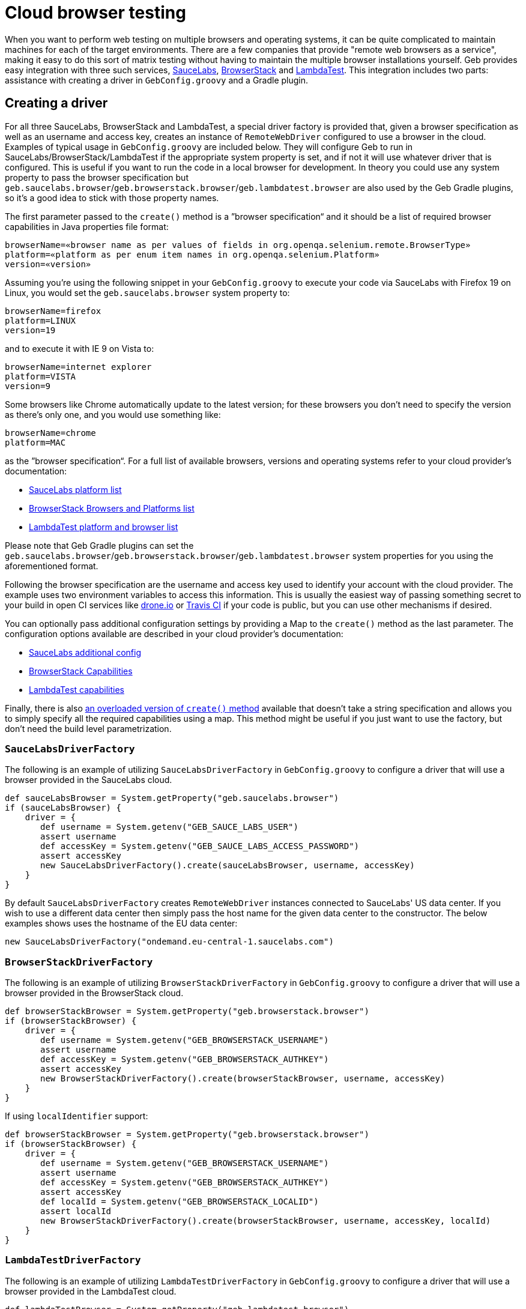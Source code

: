 = Cloud browser testing

When you want to perform web testing on multiple browsers and operating systems, it can be quite complicated to maintain machines for each of the target environments.
There are a few companies that provide "remote web browsers as a service", making it easy to do this sort of matrix testing without having to maintain the multiple browser installations yourself.
Geb provides easy integration with three such services, link:https://saucelabs.com/[SauceLabs], link:http://www.browserstack.com/[BrowserStack] and link:https://lambdatest.com/[LambdaTest].
This integration includes two parts: assistance with creating a driver in `GebConfig.groovy` and a Gradle plugin.

== Creating a driver

For all three SauceLabs, BrowserStack and LambdaTest, a special driver factory is provided that, given a browser specification as well as an username and access key, creates an instance of `RemoteWebDriver` configured
to use a browser in the cloud.
Examples of typical usage in `GebConfig.groovy` are included below.
They will configure Geb to run in SauceLabs/BrowserStack/LambdaTest if the appropriate system property is set, and if not it will use whatever driver that is configured.
This is useful if you want to run the code in a local browser for development.
In theory you could use any system property to pass the browser specification but `geb.saucelabs.browser`/`geb.browserstack.browser`/`geb.lambdatest.browser` are also used by the Geb Gradle plugins, so it's a good idea to
stick with those property names.

The first parameter passed to the `create()` method is a ”browser specification“ and it should be a list of required browser capabilities in Java properties file format:

----
browserName=«browser name as per values of fields in org.openqa.selenium.remote.BrowserType»
platform=«platform as per enum item names in org.openqa.selenium.Platform»
version=«version»
----

Assuming you're using the following snippet in your `GebConfig.groovy` to execute your code via SauceLabs with Firefox 19 on Linux, you would set the `geb.saucelabs.browser` system property to:

----
browserName=firefox
platform=LINUX
version=19
----

and to execute it with IE 9 on Vista to:

----
browserName=internet explorer
platform=VISTA
version=9
----

Some browsers like Chrome automatically update to the latest version; for these browsers you don't need to specify the version as there's only one, and you would use something like:

----
browserName=chrome
platform=MAC
----

as the ”browser specification“. For a full list of available browsers, versions and operating systems refer to your cloud provider's documentation:

* link:https://saucelabs.com/platforms[SauceLabs platform list]
* link:http://www.browserstack.com/list-of-browsers-and-platforms?product=automate[BrowserStack Browsers and Platforms list]
* link:https://www.lambdatest.com/list-of-browsers[LambdaTest platform and browser list]

Please note that Geb Gradle plugins can set the `geb.saucelabs.browser`/`geb.browserstack.browser`/`geb.lambdatest.browser` system properties for you using the aforementioned format.

Following the browser specification are the username and access key used to identify your account with the cloud provider.
The example uses two environment variables to access this information.
This is usually the easiest way of passing something secret to your build in open CI services like link:https://drone.io/[drone.io] or link:https://travis-ci.org/[Travis CI] if your code is public, but you can
use other mechanisms if desired.

You can optionally pass additional configuration settings by providing a Map to the `create()` method as the last parameter.
The configuration options available are described in your cloud provider's documentation:

* link:https://wiki.saucelabs.com/display/DOCS/Test+Configuration+Options[SauceLabs additional config]
* link:http://www.browserstack.com/automate/capabilities[BrowserStack Capabilities]
* link:https://www.lambdatest.com/capabilities-generator/[LambdaTest capabilities]

Finally, there is also link:api/geb/driver/CloudDriverFactory.html#create(java.lang.String,%20java.lang.String,%20Map%3CString,%20Object%3E)[an overloaded version of `create()` method] available that
doesn't take a string specification and allows you to simply specify all the required capabilities using a map.
This method might be useful if you just want to use the factory, but don't need the build level parametrization.

[[sauce-labs-driver-factory]]
=== `SauceLabsDriverFactory`

The following is an example of utilizing `SauceLabsDriverFactory` in `GebConfig.groovy` to configure a driver that will use a browser provided in the SauceLabs cloud.

[source,groovy]
----
def sauceLabsBrowser = System.getProperty("geb.saucelabs.browser")
if (sauceLabsBrowser) {
    driver = {
       def username = System.getenv("GEB_SAUCE_LABS_USER")
       assert username
       def accessKey = System.getenv("GEB_SAUCE_LABS_ACCESS_PASSWORD")
       assert accessKey
       new SauceLabsDriverFactory().create(sauceLabsBrowser, username, accessKey)
    }
}
----

By default `SauceLabsDriverFactory` creates `RemoteWebDriver` instances connected to SauceLabs' US data center.
If you wish to use a different data center then simply pass the host name for the given data center to the constructor.
The below examples shows uses the hostname of the EU data center:

[source,groovy]
----
new SauceLabsDriverFactory("ondemand.eu-central-1.saucelabs.com")
----

[[browser-stack-driver-factory]]
=== `BrowserStackDriverFactory`

The following is an example of utilizing `BrowserStackDriverFactory` in `GebConfig.groovy` to configure a driver that will use a browser provided in the BrowserStack cloud.

[source,groovy]
----
def browserStackBrowser = System.getProperty("geb.browserstack.browser")
if (browserStackBrowser) {
    driver = {
       def username = System.getenv("GEB_BROWSERSTACK_USERNAME")
       assert username
       def accessKey = System.getenv("GEB_BROWSERSTACK_AUTHKEY")
       assert accessKey
       new BrowserStackDriverFactory().create(browserStackBrowser, username, accessKey)
    }
}
----

If using `localIdentifier` support:

[source,groovy]
----
def browserStackBrowser = System.getProperty("geb.browserstack.browser")
if (browserStackBrowser) {
    driver = {
       def username = System.getenv("GEB_BROWSERSTACK_USERNAME")
       assert username
       def accessKey = System.getenv("GEB_BROWSERSTACK_AUTHKEY")
       assert accessKey
       def localId = System.getenv("GEB_BROWSERSTACK_LOCALID")
       assert localId
       new BrowserStackDriverFactory().create(browserStackBrowser, username, accessKey, localId)
    }
}
----


[[lambda-test-driver-factory]]
=== `LambdaTestDriverFactory`

The following is an example of utilizing `LambdaTestDriverFactory` in `GebConfig.groovy` to configure a driver that will use a browser provided in the LambdaTest cloud.

[source,groovy]
----
def lambdaTestBrowser = System.getProperty("geb.lambdatest.browser")
if (lambdaTestBrowser) {
    driver = {
       def username = System.getenv("GEB_LAMBDATEST_USERNAME")
       assert username
       def accessKey = System.getenv("GEB_LAMBDATEST_AUTHKEY")
       assert accessKey
       new LambdaTestDriverFactory().create(lambdaTestBrowser, username, accessKey)
    }
}
----

If using `TunnelIdentifier` support:

[source,groovy]
----
def lambdaTestBrowser = System.getProperty("geb.lambdatest.browser")
if (lambdaTestBrowser) {
    driver = {
       def username = System.getenv("GEB_LAMBDATEST_USERNAME")
       assert username
       def accessKey = System.getenv("GEB_LAMBDATEST_AUTHKEY")
       assert accessKey
       def tunnelName = System.getenv("GEB_LAMBDATEST_TUNNELNAME")
       assert tunnelName
       new LambdaTestDriverFactory().create(lambdaTestBrowser, username, accessKey, tunnelName)
    }
}
----

== Gradle plugins

For SauceLabs, BrowserStack and LambdaTest, Geb provides a Gradle plugin which simplifies declaring the account and browsers that are desired, as well as configuring a tunnel to allow the cloud provider to
access local applications.
These plugins allow easily creating multiple `Test` tasks that will have the appropriate `geb.PROVIDER.browser` property set (where _PROVIDER_ is either `saucelabs`, `browserstack` or `lambdatest`).
The value of that property can be then passed in configuration file to <<sauce-labs-driver-factory>>/<<browser-stack-driver-factory>>/<<lambda-test-driver-factory>> as the ”browser specification“.
Examples of typical usage are included below.

=== geb-saucelabs plugin

Following is an example of using the geb-saucelabs Gradle plugin.

[source,groovy,subs="attributes,verbatim"]
----
import geb.gradle.saucelabs.SauceAccount

apply plugin: "geb-saucelabs" //<1>

buildscript { //<2>
    repositories {
       mavenCentral()
    }
    dependencies {
       classpath 'org.gebish:geb-gradle:{geb-version}'
    }
}

dependencies { //<3>
    sauceConnect "com.saucelabs:ci-sauce:1.141"
}

sauceLabs {
    browsers { //<4>
       firefox_linux_19
       chrome_mac
       delegate."internet explorer_vista_9"
       nexus4 { //<5>
         capabilities(
            browserName: "android",
            platform: "Linux",
            version: "4.4",
            deviceName: "LG Nexus 4"
         )
       }
    }
    task { //<6>
       testClassesDir = test.testClassesDir
       testSrcDirs = test.testSrcDirs
       classpath = test.classpath
    }
    additionalTask("quick") { //<7>
        useJUnit {
            includeCategories "com.example.Quick"
        }
    }
    account { //<8>
       username = System.getenv(SauceAccount.USER_ENV_VAR)
       accessKey = System.getenv(SauceAccount.ACCESS_KEY_ENV_VAR)
    }
    connect { //<9>
       port = 4444 //<10>
       additionalOptions = ['--proxy', 'proxy.example.com:8080'] //<11>
    }
}
----
<1> Apply the plugin to the build.
<2> Specify how to resolve the plugin.
<3> Declare version of SauceConnect to be used as part of the `sauceConnect` configuration. This will be used by tasks that open a {sauce-connect} tunnel before
running the generated test tasks which means that the browsers in the cloud will have localhost pointing at the machine running the build.
<4> Declare that tests should run in 3 different browsers using the shorthand syntax; this will generate the following `Test` tasks: `firefoxLinux19Test`, `chromeMacTest` and
`internet explorerVista9Test`.
<5> Explicitly specify the required browser capabilities if the shorthand syntax doesn't allow you to express all needed capabilities; the example will generate a `Test` task named `nexus4Test`.
<6> Configure all of the generated test tasks; for each of them the closure is run with delegate set to a test task being configured.
<7> Add an additional test task for each of the browsers with the string passed as the first argument prepended to the task name; the closure passed as the last argument is run with delegate set to the test task being added.
<8> Pass credentials for {sauce-connect}.
<9> Additionally configure {sauce-connect} if desired.
<10> Override the port used by SauceConnect, defaults to 4445.
<11> Pass additional link:https://docs.saucelabs.com/reference/sauce-connect/#command-line-options[command line options] to SauceConnect.

[TIP]
====
You can use `allSauceLabsTests` task that will depend on all of the generated test tasks to run all of them during a build.
====


:numbered!:

==== Disabling SauceConnect

The plugin by default manages the lifecycle of an instance of SauceConnect which allows to point the browsers provisioned at SauceLabs at urls which are accessible from localhost but not from the Internet.

If you are pointing the browsers only at urls which are accessible on the Internet and wish to get rid of the overhead associated with opening the tunnel you might want to disable the use of SauceConnect.
It can be done in the following way:

[source,groovy,subs="attributes,verbatim"]
----
sauceLabs {
    useTunnel = false
}
----

:numbered:

=== geb-browserstack plugin

Following is an example of using the geb-browserstack Gradle plugin.

[source,groovy,subs="attributes,verbatim"]
----
import geb.gradle.browserstack.BrowserStackAccount

apply plugin: "geb-browserstack" //<1>

buildscript { //<2>
    repositories {
       mavenCentral()
    }
    dependencies {
       classpath 'org.gebish:geb-gradle:{geb-version}'
    }
}

browserStack {
    application 'http://localhost:8080' //<3>
    browsers { //<4>
       firefox_mac_19
       chrome_mac
       delegate."internet explorer_windows_9"
       nexus4 { //<5>
         capabilities browserName: "android", platform: "ANDROID", device: "Google Nexus 4"
       }
    }
    task { //<6>
       testClassesDir = test.testClassesDir
       testSrcDirs = test.testSrcDirs
       classpath = test.classpath
    }
    additionalTask("quick") { //<7>
        useJUnit {
            includeCategories "com.example.Quick"
        }
    }
    account { //<8>
       username = System.getenv(BrowserStackAccount.USER_ENV_VAR)
       accessKey = System.getenv(BrowserStackAccount.ACCESS_KEY_ENV_VAR)
    }
    local {
        force = true //<9>
    }
}
----
<1> Apply the plugin to the build.
<2> Specify how to resolve the plugin.
<3> Specify which urls the BrowserStack Tunnel should be able to access.
Multiple applications can be specified.
If no applications are specified, the tunnel will not be restricted to particular URLs.
<4> Declare that tests should run in 3 different browsers using the shorthand syntax; this will generate the following `Test` tasks: `firefoxLinux19Test`, `chromeMacTest` and
`internet explorerVista9Test`.
<5> Explicitly specify the required browser capabilities if the shorthand syntax doesn't allow you to express all needed capabilities; the example will generate a `Test` task named `nexus4Test`.
<6> Configure all of the generated test tasks; for each of them the closure is run with delegate set to a test task being configured.
<7> Add an additional test task for each of the browsers with the string passed as the first argument prepended to the task name; the closure passed as the last argument is run with delegate set to the test task being added.
<8> Pass credentials for BrowserStack.
<9> Configure BrowserStack tunnel to route all traffic via the local machine; this configuration property controls the `-forcelocal` flag and the default value for it is `false`.

It's also possible to specify location and credentials for the proxy to be used with the BrowserStack Tunnel:

[source,groovy,subs="attributes,verbatim"]
----
browserStack {
    local {
        proxyHost = '127.0.0.1'
        proxyPort = '8080'
        proxyUser = 'user'
        proxyPass = 'secret'
    }
}
----

As well as the tunnel id and any other link:https://www.browserstack.com/local-testing#modifiers[command line options] necessary:

[source,groovy,subs="attributes,verbatim"]
----
browserStack {
    local {
        id = 'Custom id'
        additionalOptions = ['--log-file', '/tmp/browser-stack-local.log']
    }
}
----

[TIP]
====
You can use `allBrowserStackTests` task that will depend on all of the generated test tasks to run all of them during a build.
====

:numbered!:

==== Disabling BrowserStack Tunnel

The plugin by default manages the lifecycle of a tunnel which allows to point the browsers provisioned at BrowserStack at urls which are accessible from localhost but not from the Internet.

If you are pointing the browsers only at urls which are accessible on the Internet and wish to get rid of the overhead associated with opening the tunnel you might want to disable the use of it.
It can be done in the following way:

[source,groovy,subs="attributes,verbatim"]
----
browserStack {
    useTunnel = false
}
----

:numbered:


=== geb-lambdatest plugin

Following is an example of using the geb-lambdatest Gradle plugin.

[source,groovy,subs="attributes,verbatim"]
----
import geb.gradle.lambdatest.LambdaTestAccount

apply plugin: "geb-lambdatest" //<1>

buildscript { //<2>
    repositories {
       mavenCentral()
    }
    dependencies {
       classpath 'org.gebish:geb-gradle:{geb-version}'
    }
}

lambdaTest {
    application 'http://localhost:8080' //<3>
    browsers { //<4>
        chrome_windows_70 {
           capabilities platform: "Windows 10" //<5>
        }
    }
    task { //<6>
       testClassesDir = test.testClassesDir
       testSrcDirs = test.testSrcDirs
       classpath = test.classpath
    }
    additionalTask("quick") { //<7>
        useJUnit {
            includeCategories "com.example.Quick"
        }
    }
    account { //<8>
       username = System.getenv(LambdaTestAccount.USER_ENV_VAR)
       accessKey = System.getenv(LambdaTestAccount.ACCESS_KEY_ENV_VAR)
    }
    tunnelOps {
        additionalOptions = ['--proxyhost', 'proxy.example.com'] //<9>
    }
}
----
<1> Apply the plugin to the build.
<2> Specify how to resolve the plugin.
<3> Specify which urls the LambdaTest Tunnel should be able to access.
Multiple applications can be specified.
If no applications are specified, the tunnel will not be restricted to particular URLs.
<4> The tests would run in chrome on Windows 10 as sample.
<5> Explicitly specify the required browser capabilities if the shorthand syntax doesn't allow you to express all needed capabilities.
<6> Configure all of the generated test tasks; for each of them the closure is run with delegate set to a test task being configured.
<7> Add an additional test task for each of the browsers with the string passed as the first argument prepended to the task name; the closure passed as the last argument is run with delegate set to the test task being added.
<8> Pass credentials for LambdaTest.
<9> Pass additional link:https://www.lambdatest.com/support/docs/lambda-tunnel-modifiers/[command line options] to LambdaTestTunnel.


[TIP]
====
You can use `allLambdaTestTests` task that will depend on all of the generated test tasks to run all of them during a build.
====

:numbered!:

==== Disabling LambdaTest Tunnel

The plugin by default manages the lifecycle of a tunnel which allows to point the browsers provisioned at LambdaTest at urls which are accessible from localhost but not from the Internet.

If you are pointing the browsers only at urls which are accessible on the Internet and wish to get rid of the overhead associated with opening the tunnel you might want to disable the use of it.
It can be done in the following way:

[source,groovy,subs="attributes,verbatim"]
----
lambdaTest {
    useTunnel = false
}
----

